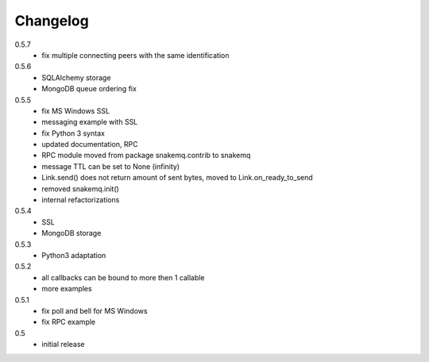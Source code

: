 Changelog
=========
0.5.7
  * fix multiple connecting peers with the same identification

0.5.6
  * SQLAlchemy storage
  * MongoDB queue ordering fix

0.5.5
  * fix MS Windows SSL
  * messaging example with SSL
  * fix Python 3 syntax
  * updated documentation, RPC
  * RPC module moved from package snakemq.contrib to snakemq
  * message TTL can be set to None (infinity)
  * Link.send() does not return amount of sent bytes, moved to Link.on_ready_to_send
  * removed snakemq.init()
  * internal refactorizations

0.5.4
  * SSL
  * MongoDB storage

0.5.3
  * Python3 adaptation

0.5.2
  * all callbacks can be bound to more then 1 callable
  * more examples

0.5.1
  * fix poll and bell for MS Windows
  * fix RPC example

0.5
  * initial release
